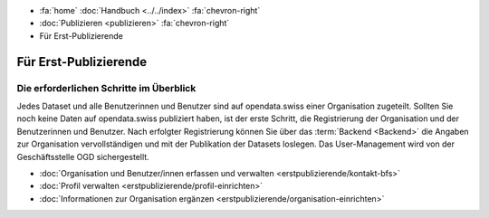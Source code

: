 .. container:: custom-breadcrumbs

   - :fa:`home` :doc:`Handbuch <../../index>` :fa:`chevron-right`
   - :doc:`Publizieren <publizieren>` :fa:`chevron-right`
   - Für Erst-Publizierende

**********************
Für Erst-Publizierende
**********************

Die erforderlichen Schritte im Überblick
========================================

.. container:: Intro

    Jedes Dataset und alle Benutzerinnen und Benutzer sind auf opendata.swiss
    einer Organisation zugeteilt. Sollten Sie noch keine Daten auf opendata.swiss
    publiziert haben, ist der erste Schritt, die Registrierung der Organisation
    und der Benutzerinnen und Benutzer. Nach erfolgter Registrierung
    können Sie über das :term:`Backend <Backend>` die Angaben zur
    Organisation vervollständigen und mit der Publikation der Datasets loslegen.
    Das User-Management wird von der Geschäftsstelle OGD sichergestellt.

    - :doc:`Organisation und Benutzer/innen erfassen und verwalten <erstpublizierende/kontakt-bfs>`
    - :doc:`Profil verwalten <erstpublizierende/profil-einrichten>`
    - :doc:`Informationen zur Organisation ergänzen <erstpublizierende/organisation-einrichten>`
